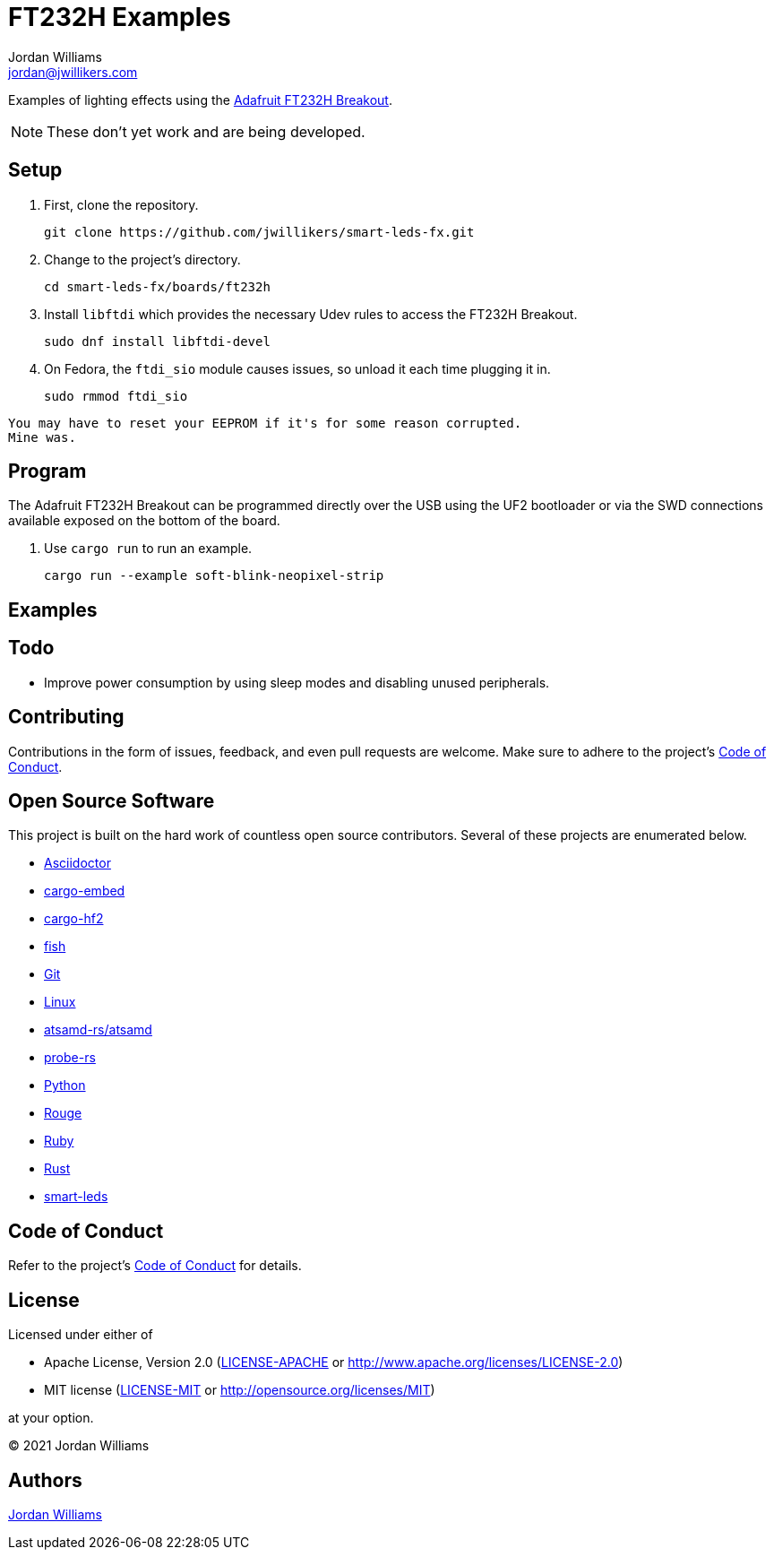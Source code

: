 = FT232H Examples
Jordan Williams <jordan@jwillikers.com>
:experimental:
:icons: font
ifdef::env-github[]
:tip-caption: :bulb:
:note-caption: :information_source:
:important-caption: :heavy_exclamation_mark:
:caution-caption: :fire:
:warning-caption: :warning:
endif::[]
:Adafruit: https://www.adafruit.com/[Adafruit]
:Adafruit-FT232H-Breakout: https://learn.adafruit.com/adafruit-ft232h-breakout[Adafruit FT232H Breakout]
:Adafruit-NeoPixel-LED-Strip-with-3-pin-JST-PH-Connector: https://www.adafruit.com/product/3919[Adafruit NeoPixel LED Strip with 3-pin JST PH Connector]
:Adafruit-Prop-Maker-FeatherWing: https://learn.adafruit.com/adafruit-prop-maker-featherwing[Adafruit Prop-Maker FeatherWing]
:Asciidoctor-link: https://asciidoctor.org[Asciidoctor]
:atsamd-rs-atsamd: https://github.com/atsamd-rs/atsamd/[atsamd-rs/atsamd]
:cargo-embed: https://probe.rs/docs/tools/cargo-embed/[cargo-embed]
:cargo-hf2: https://github.com/jacobrosenthal/hf2-rs[cargo-hf2]
:Feather-M4-Express: https://www.adafruit.com/product/3857[Feather M4 Express]
:fish: https://fishshell.com/[fish]
:Git: https://git-scm.com/[Git]
:Linux: https://www.linuxfoundation.org/[Linux]
:NeoPixel: https://learn.adafruit.com/adafruit-neopixel-uberguide[NeoPixel]
:probe-rs: https://probe.rs/[probe-rs]
:Python: https://www.python.org/[Python]
:Rouge: https://rouge.jneen.net/[Rouge]
:Ruby: https://www.ruby-lang.org/en/[Ruby]
:Rust: https://www.rust-lang.org/[Rust]
:rustup: https://rustup.rs/[rustup]
:smart-leds: https://github.com/smart-leds-rs/smart-leds[smart-leds]
:soft-blink: https://en.wikipedia.org/wiki/Pulse-width_modulation#Soft-blinking_LED_indicator[soft blink]

Examples of lighting effects using the {Adafruit-FT232H-Breakout}.

[NOTE]
====
These don't yet work and are being developed.
====

== Setup

. First, clone the repository.
+
[source,sh]
----
git clone https://github.com/jwillikers/smart-leds-fx.git
----

. Change to the project's directory.
+
[source,sh]
----
cd smart-leds-fx/boards/ft232h
----

. Install `libftdi` which provides the necessary Udev rules to access the FT232H Breakout.
+
[source,sh]
----
sudo dnf install libftdi-devel
----

. On Fedora, the `ftdi_sio` module causes issues, so unload it each time plugging it in.
+
[source,sh]
----
sudo rmmod ftdi_sio
----

[NOTE]
----
You may have to reset your EEPROM if it's for some reason corrupted.
Mine was.
----

== Program

The Adafruit FT232H Breakout can be programmed directly over the USB using the UF2 bootloader or via the SWD connections available exposed on the bottom of the board.

. Use `cargo run` to run an example.
+
[source,sh]
----
cargo run --example soft-blink-neopixel-strip
----

== Examples

//soft-blink-neopixel-strip:: A _{soft-blink}_ effect for the on-board {NeoPixel} LED on the.

== Todo

* Improve power consumption by using sleep modes and disabling unused peripherals.

== Contributing

Contributions in the form of issues, feedback, and even pull requests are welcome.
Make sure to adhere to the project's link:../../CODE_OF_CONDUCT.adoc[Code of Conduct].

== Open Source Software

This project is built on the hard work of countless open source contributors.
Several of these projects are enumerated below.

* {Asciidoctor-link}
* {cargo-embed}
* {cargo-hf2}
* {fish}
* {Git}
* {Linux}
* {atsamd-rs-atsamd}
* {probe-rs}
* {Python}
* {Rouge}
* {Ruby}
* {Rust}
* {smart-leds}

== Code of Conduct

Refer to the project's link:../../CODE_OF_CONDUCT.adoc[Code of Conduct] for details.

== License

Licensed under either of

* Apache License, Version 2.0 (link:../../LICENSE-APACHE[LICENSE-APACHE] or http://www.apache.org/licenses/LICENSE-2.0)
* MIT license (link:../../LICENSE-MIT[LICENSE-MIT] or http://opensource.org/licenses/MIT)

at your option.

© 2021 Jordan Williams

== Authors

mailto:{email}[{author}]

